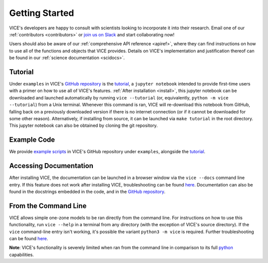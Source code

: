 
.. _getting_started:

Getting Started
===============
VICE's developers are happy to consult with scientists looking to
incorporate it into their research.
Email one of our :ref:`contributors <contributors>` or `join us on Slack`__
and start collaborating now!

Users should also be aware of our :ref:`comprehensive API reference <apiref>`,
where they can find instructions on how to use all of the functions and
objects that VICE provides.
Details on VICE's implementation and justification thereof can be found in
our :ref:`science documentation <scidocs>`.

__ slack_
.. _slack: https://join.slack.com/t/vice-astro/shared_invite/zt-tqwa1syp-faiQu0P9oe83cazb0q9tJA

Tutorial
--------
Under ``examples`` in VICE's `GitHub repository`__ is the `tutorial`__,
a ``jupyter notebook`` intended to provide first-time users with a primer on
how to use all of VICE's features.
:ref:`After installation <install>`, this jupyter notebook can be downloaded
and launched automatically by running ``vice --tutorial`` (or, equivalently,
``python -m vice --tutorial``) from a Unix terminal.
Whenever this command is ran, VICE will re-download this notebook from GitHub,
falling back on a previously downloaded version if there is no internet
connection (or if it cannot be downloaded for some other reason).
Alternatively, if installing from source, it can be launched via
``make tutorial`` in the root directory.
This jupyter notebook can also be obtained by cloning the git repository.

__ repo_
__ tutorial_
.. _repo: https://github.com/giganano/VICE.git
.. _tutorial: https://github.com/giganano/VICE/blob/main/examples/QuickStartTutorial.ipynb


Example Code
------------
We provide `example scripts`__ in VICE's GitHub repository under ``examples``,
alongside the `tutorial`__.

__ examples_
__ tutorial_
.. _examples: https://github.com/giganano/VICE/tree/main/examples


Accessing Documentation
-----------------------
After installing VICE, the documentation can be launched in a browser window
via the ``vice --docs`` command line entry. If this feature does not work
after installing VICE, troubleshooting can be found `here`__. Documentation
can also be found in the docstrings embedded in the code, and in the
`GitHub repository`__.

__ troubleshooting_
__ repo_
.. _troubleshooting: https://github.com/giganano/VICE/blob/main/docs/src/install.rst#troubleshooting-your-build


From the Command Line
---------------------
VICE allows simple one-zone models to be ran directly from the command line.
For instructions on how to use this functionality, run ``vice --help`` in a
terminal from any directory (with the exception of VICE's source directory).
If the ``vice`` command-line entry isn't working, it's possible the variant
``python3 -m vice`` is required. Further troubleshooting can be found `here`__.

**Note**: VICE's functionality is severely limited when ran from the command
line in comparison to its full python_ capabilities.

__ troubleshooting_
.. _python: https://www.python.org/
